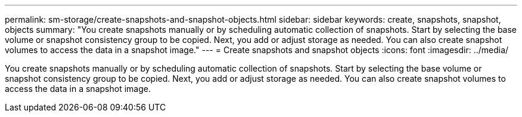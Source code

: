 ---
permalink: sm-storage/create-snapshots-and-snapshot-objects.html
sidebar: sidebar
keywords: create, snapshots, snapshot, objects
summary: "You create snapshots manually or by scheduling automatic collection of snapshots. Start by selecting the base volume or snapshot consistency group to be copied. Next, you add or adjust storage as needed. You can also create snapshot volumes to access the data in a snapshot image."
---
= Create snapshots and snapshot objects
:icons: font
:imagesdir: ../media/

[.lead]
You create snapshots manually or by scheduling automatic collection of snapshots. Start by selecting the base volume or snapshot consistency group to be copied. Next, you add or adjust storage as needed. You can also create snapshot volumes to access the data in a snapshot image.
